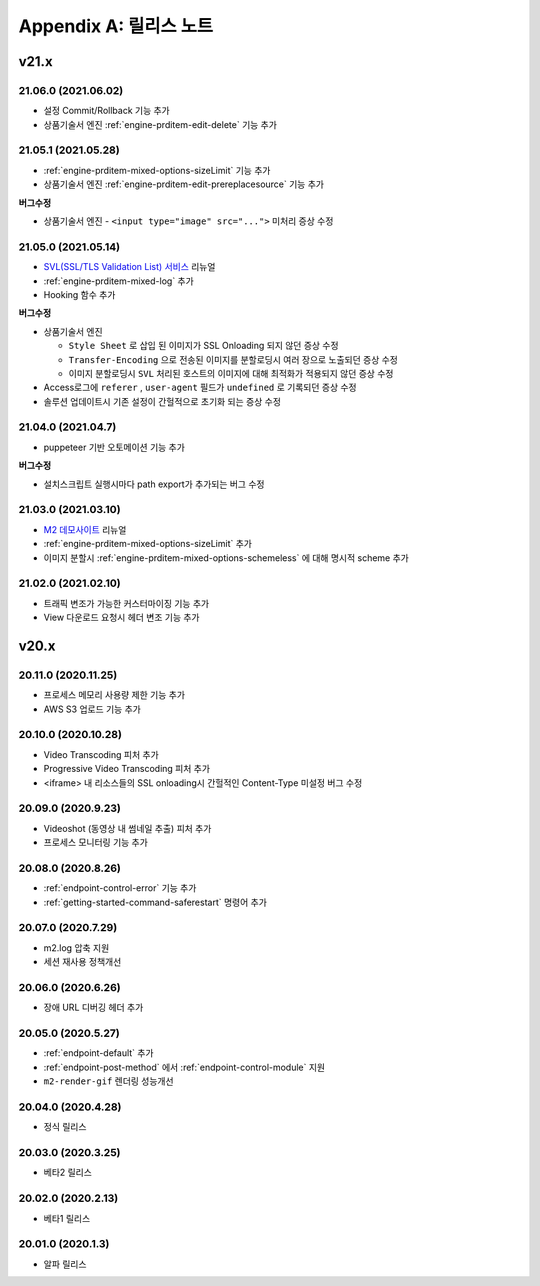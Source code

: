 .. _release:

Appendix A: 릴리스 노트
***********************


v21.x
====================================

.. _release-21-06-0:


21.06.0 (2021.06.02)
----------------------------

-  설정 Commit/Rollback 기능 추가
-  상품기술서 엔진 :ref:`engine-prditem-edit-delete` 기능 추가



.. _release-21-05-1:


21.05.1 (2021.05.28)
----------------------------

-  :ref:`engine-prditem-mixed-options-sizeLimit` 기능 추가
-  상품기술서 엔진 :ref:`engine-prditem-edit-prereplacesource` 기능 추가

**버그수정**

-  상품기술서 엔진 - ``<input type="image" src="...">`` 미처리 증상 수정


.. _release-21-05-0:


21.05.0 (2021.05.14)
----------------------------

-  `SVL(SSL/TLS Validation List) 서비스 <https://svl.m2live.co.kr/>`_ 리뉴얼
-  :ref:`engine-prditem-mixed-log` 추가
-  Hooking 함수 추가


**버그수정**

-  상품기술서 엔진
   
   -  ``Style Sheet`` 로 삽입 된 이미지가 SSL Onloading 되지 않던 증상 수정
   -  ``Transfer-Encoding`` 으로 전송된 이미지를 분할로딩시 여러 장으로 노출되던 증상 수정
   -  이미지 분할로딩시 ``SVL`` 처리된 호스트의 이미지에 대해 최적화가 적용되지 않던 증상 수정

-  Access로그에 ``referer`` , ``user-agent`` 필드가 ``undefined`` 로 기록되던 증상 수정
-  솔루션 업데이트시 기존 설정이 간헐적으로 초기화 되는 증상 수정


.. _release-21-04-0:

21.04.0 (2021.04.7)
----------------------------

-  puppeteer 기반 오토메이션 기능 추가

**버그수정**

-  설치스크립트 실행시마다 path export가 추가되는 버그 수정


.. _release-21-03-0:

21.03.0 (2021.03.10)
----------------------------

-  `M2 데모사이트 <https://demo.winesoft.co.kr>`_ 리뉴얼
-  :ref:`engine-prditem-mixed-options-sizeLimit` 추가
-  이미지 분할시 :ref:`engine-prditem-mixed-options-schemeless` 에 대해 명시적 scheme 추가



.. _release-21-02-0:

21.02.0 (2021.02.10)
----------------------------

-  트래픽 변조가 가능한 커스터마이징 기능 추가
-  View 다운로드 요청시 헤더 변조 기능 추가



v20.x
====================================

20.11.0 (2020.11.25)
----------------------------

- 프로세스 메모리 사용량 제한 기능 추가
- AWS S3 업로드 기능 추가


20.10.0 (2020.10.28)
----------------------------

- Video Transcoding 피처 추가
- Progressive Video Transcoding 피처 추가
- <iframe> 내 리소스들의 SSL onloading시 간헐적인 Content-Type 미설정 버그 수정


20.09.0 (2020.9.23)
----------------------------

- Videoshot (동영상 내 썸네일 추출) 피처 추가
- 프로세스 모니터링 기능 추가


20.08.0 (2020.8.26)
----------------------------

- :ref:`endpoint-control-error` 기능 추가
- :ref:`getting-started-command-saferestart` 명령어 추가


20.07.0 (2020.7.29)
----------------------------

- m2.log 압축 지원
- 세션 재사용 정책개선


20.06.0 (2020.6.26)
----------------------------

- 장애 URL 디버깅 헤더 추가


20.05.0 (2020.5.27)
----------------------------

- :ref:`endpoint-default` 추가
- :ref:`endpoint-post-method` 에서 :ref:`endpoint-control-module` 지원
- ``m2-render-gif`` 렌더링 성능개선



20.04.0 (2020.4.28)
----------------------------

- 정식 릴리스


20.03.0 (2020.3.25)
----------------------------

- 베타2 릴리스


20.02.0 (2020.2.13)
----------------------------

- 베타1 릴리스


20.01.0 (2020.1.3)
----------------------------

- 알파 릴리스